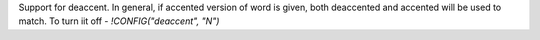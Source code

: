 Support for deaccent. In general, if accented version of word is given, both deaccented and accented will be used to match. To turn iit off - `!CONFIG("deaccent", "N")`
